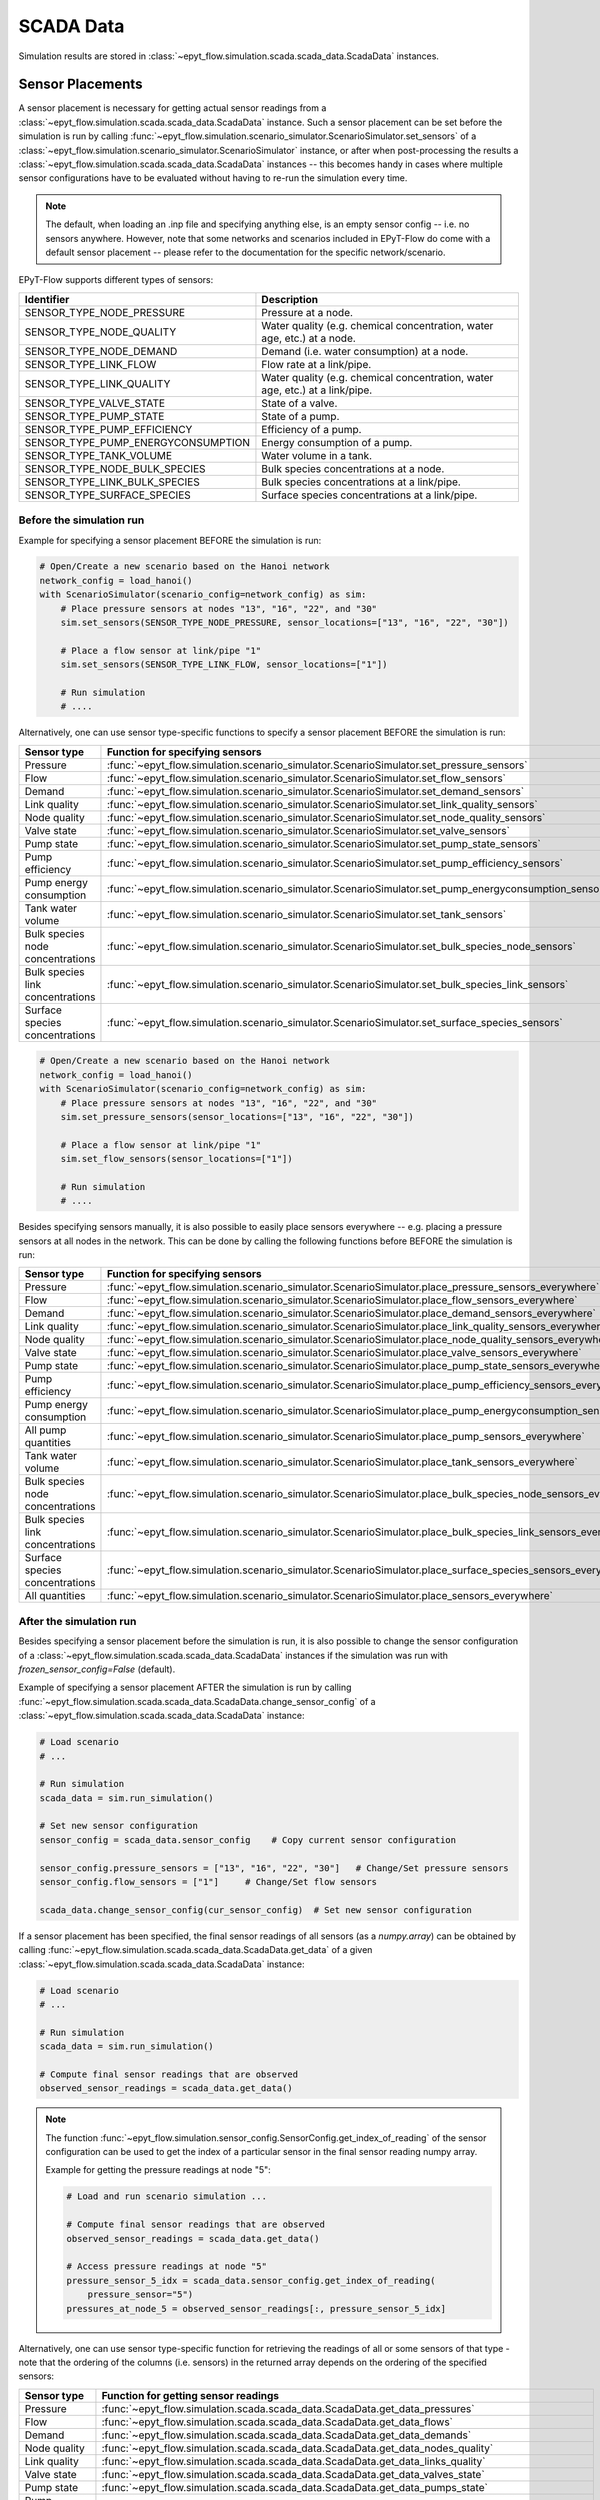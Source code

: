 .. _tut.scada:

**********
SCADA Data
**********

Simulation results are stored in :class:`~epyt_flow.simulation.scada.scada_data.ScadaData` instances.

Sensor Placements
+++++++++++++++++

A sensor placement is necessary for getting actual sensor readings from a 
:class:`~epyt_flow.simulation.scada.scada_data.ScadaData` instance.
Such a sensor placement can be set before the simulation is run by calling 
:func:`~epyt_flow.simulation.scenario_simulator.ScenarioSimulator.set_sensors`
of a :class:`~epyt_flow.simulation.scenario_simulator.ScenarioSimulator` instance, 
or after when post-processing the results a
:class:`~epyt_flow.simulation.scada.scada_data.ScadaData` instances --  this becomes handy in cases
where multiple sensor configurations have to be evaluated without  having to re-run the
simulation every time.

.. note::

    The default, when loading an .inp file and specifying anything else, is an empty sensor config
    -- i.e. no sensors anywhere. However, note that some networks and scenarios included in
    EPyT-Flow do come with a default sensor placement -- please refer to the documentation for
    the specific network/scenario.

EPyT-Flow supports different types of sensors:

+------------------------------------+------------------------------------------------------------------------------+
| Identifier                         | Description                                                                  |
+====================================+==============================================================================+
| SENSOR_TYPE_NODE_PRESSURE          | Pressure at a node.                                                          |
+------------------------------------+------------------------------------------------------------------------------+
| SENSOR_TYPE_NODE_QUALITY           | Water quality (e.g. chemical concentration, water age, etc.) at a node.      |
+------------------------------------+------------------------------------------------------------------------------+
| SENSOR_TYPE_NODE_DEMAND            | Demand (i.e. water consumption) at a node.                                   |
+------------------------------------+------------------------------------------------------------------------------+
| SENSOR_TYPE_LINK_FLOW              | Flow rate at a link/pipe.                                                    |
+------------------------------------+------------------------------------------------------------------------------+
| SENSOR_TYPE_LINK_QUALITY           | Water quality (e.g. chemical concentration, water age, etc.) at a link/pipe. |
+------------------------------------+------------------------------------------------------------------------------+
| SENSOR_TYPE_VALVE_STATE            | State of a valve.                                                            |
+------------------------------------+------------------------------------------------------------------------------+
| SENSOR_TYPE_PUMP_STATE             | State of a pump.                                                             |
+------------------------------------+------------------------------------------------------------------------------+
| SENSOR_TYPE_PUMP_EFFICIENCY        | Efficiency of a pump.                                                        |
+------------------------------------+------------------------------------------------------------------------------+
| SENSOR_TYPE_PUMP_ENERGYCONSUMPTION | Energy consumption of a pump.                                                |
+------------------------------------+------------------------------------------------------------------------------+
| SENSOR_TYPE_TANK_VOLUME            | Water volume in a tank.                                                      |
+------------------------------------+------------------------------------------------------------------------------+
| SENSOR_TYPE_NODE_BULK_SPECIES      | Bulk species concentrations at a node.                                       |
+------------------------------------+------------------------------------------------------------------------------+
| SENSOR_TYPE_LINK_BULK_SPECIES      | Bulk species concentrations at a link/pipe.                                  |
+------------------------------------+------------------------------------------------------------------------------+
| SENSOR_TYPE_SURFACE_SPECIES        | Surface species concentrations at a link/pipe.                               |
+------------------------------------+------------------------------------------------------------------------------+

Before the simulation run
-------------------------

Example for specifying a sensor placement BEFORE the simulation is run:

.. code-block:: python

    # Open/Create a new scenario based on the Hanoi network
    network_config = load_hanoi()
    with ScenarioSimulator(scenario_config=network_config) as sim:
        # Place pressure sensors at nodes "13", "16", "22", and "30"
        sim.set_sensors(SENSOR_TYPE_NODE_PRESSURE, sensor_locations=["13", "16", "22", "30"])

        # Place a flow sensor at link/pipe "1"
        sim.set_sensors(SENSOR_TYPE_LINK_FLOW, sensor_locations=["1"])

        # Run simulation
        # ....

Alternatively, one can use sensor type-specific functions to specify a sensor placement 
BEFORE the simulation is run:

+----------------------------------+--------------------------------------------------------------------------------------------------------+
| Sensor type                      | Function for specifying sensors                                                                        |
+==================================+========================================================================================================+
| Pressure                         | :func:`~epyt_flow.simulation.scenario_simulator.ScenarioSimulator.set_pressure_sensors`                |
+----------------------------------+--------------------------------------------------------------------------------------------------------+
| Flow                             | :func:`~epyt_flow.simulation.scenario_simulator.ScenarioSimulator.set_flow_sensors`                    |
+----------------------------------+--------------------------------------------------------------------------------------------------------+
| Demand                           | :func:`~epyt_flow.simulation.scenario_simulator.ScenarioSimulator.set_demand_sensors`                  |
+----------------------------------+--------------------------------------------------------------------------------------------------------+
| Link quality                     | :func:`~epyt_flow.simulation.scenario_simulator.ScenarioSimulator.set_link_quality_sensors`            |
+----------------------------------+--------------------------------------------------------------------------------------------------------+
| Node quality                     | :func:`~epyt_flow.simulation.scenario_simulator.ScenarioSimulator.set_node_quality_sensors`            |
+----------------------------------+--------------------------------------------------------------------------------------------------------+
| Valve state                      | :func:`~epyt_flow.simulation.scenario_simulator.ScenarioSimulator.set_valve_sensors`                   |
+----------------------------------+--------------------------------------------------------------------------------------------------------+
| Pump state                       | :func:`~epyt_flow.simulation.scenario_simulator.ScenarioSimulator.set_pump_state_sensors`              |
+----------------------------------+--------------------------------------------------------------------------------------------------------+
| Pump efficiency                  | :func:`~epyt_flow.simulation.scenario_simulator.ScenarioSimulator.set_pump_efficiency_sensors`         |
+----------------------------------+--------------------------------------------------------------------------------------------------------+
| Pump energy consumption          | :func:`~epyt_flow.simulation.scenario_simulator.ScenarioSimulator.set_pump_energyconsumption_sensors`  |
+----------------------------------+--------------------------------------------------------------------------------------------------------+
| Tank water volume                | :func:`~epyt_flow.simulation.scenario_simulator.ScenarioSimulator.set_tank_sensors`                    |
+----------------------------------+--------------------------------------------------------------------------------------------------------+
| Bulk species node concentrations | :func:`~epyt_flow.simulation.scenario_simulator.ScenarioSimulator.set_bulk_species_node_sensors`       |
+----------------------------------+--------------------------------------------------------------------------------------------------------+
| Bulk species link concentrations | :func:`~epyt_flow.simulation.scenario_simulator.ScenarioSimulator.set_bulk_species_link_sensors`       |
+----------------------------------+--------------------------------------------------------------------------------------------------------+
| Surface species concentrations   | :func:`~epyt_flow.simulation.scenario_simulator.ScenarioSimulator.set_surface_species_sensors`         |
+----------------------------------+--------------------------------------------------------------------------------------------------------+

.. code-block:: python

    # Open/Create a new scenario based on the Hanoi network
    network_config = load_hanoi()
    with ScenarioSimulator(scenario_config=network_config) as sim:
        # Place pressure sensors at nodes "13", "16", "22", and "30"
        sim.set_pressure_sensors(sensor_locations=["13", "16", "22", "30"])

        # Place a flow sensor at link/pipe "1"
        sim.set_flow_sensors(sensor_locations=["1"])

        # Run simulation
        # ....


Besides specifying sensors manually, it is also possible to easily place sensors everywhere --
e.g. placing a pressure sensors at all nodes in the network.
This can be done by calling the following functions before BEFORE the simulation is run:

+----------------------------------+--------------------------------------------------------------------------------------------------------------------+
| Sensor type                      | Function for specifying sensors                                                                                    |
+==================================+====================================================================================================================+
| Pressure                         | :func:`~epyt_flow.simulation.scenario_simulator.ScenarioSimulator.place_pressure_sensors_everywhere`               |
+----------------------------------+--------------------------------------------------------------------------------------------------------------------+
| Flow                             | :func:`~epyt_flow.simulation.scenario_simulator.ScenarioSimulator.place_flow_sensors_everywhere`                   |
+----------------------------------+--------------------------------------------------------------------------------------------------------------------+
| Demand                           | :func:`~epyt_flow.simulation.scenario_simulator.ScenarioSimulator.place_demand_sensors_everywhere`                 |
+----------------------------------+--------------------------------------------------------------------------------------------------------------------+
| Link quality                     | :func:`~epyt_flow.simulation.scenario_simulator.ScenarioSimulator.place_link_quality_sensors_everywhere`           |
+----------------------------------+--------------------------------------------------------------------------------------------------------------------+
| Node quality                     | :func:`~epyt_flow.simulation.scenario_simulator.ScenarioSimulator.place_node_quality_sensors_everywhere`           |
+----------------------------------+--------------------------------------------------------------------------------------------------------------------+
| Valve state                      | :func:`~epyt_flow.simulation.scenario_simulator.ScenarioSimulator.place_valve_sensors_everywhere`                  |
+----------------------------------+--------------------------------------------------------------------------------------------------------------------+
| Pump state                       | :func:`~epyt_flow.simulation.scenario_simulator.ScenarioSimulator.place_pump_state_sensors_everywhere`             |
+----------------------------------+--------------------------------------------------------------------------------------------------------------------+
| Pump efficiency                  | :func:`~epyt_flow.simulation.scenario_simulator.ScenarioSimulator.place_pump_efficiency_sensors_everywhere`        |
+----------------------------------+--------------------------------------------------------------------------------------------------------------------+
| Pump energy consumption          | :func:`~epyt_flow.simulation.scenario_simulator.ScenarioSimulator.place_pump_energyconsumption_sensors_everywhere` |
+----------------------------------+--------------------------------------------------------------------------------------------------------------------+
| All pump quantities              | :func:`~epyt_flow.simulation.scenario_simulator.ScenarioSimulator.place_pump_sensors_everywhere`                   |
+----------------------------------+--------------------------------------------------------------------------------------------------------------------+
| Tank water volume                | :func:`~epyt_flow.simulation.scenario_simulator.ScenarioSimulator.place_tank_sensors_everywhere`                   |
+----------------------------------+--------------------------------------------------------------------------------------------------------------------+
| Bulk species node concentrations | :func:`~epyt_flow.simulation.scenario_simulator.ScenarioSimulator.place_bulk_species_node_sensors_everywhere`      |
+----------------------------------+--------------------------------------------------------------------------------------------------------------------+
| Bulk species link concentrations | :func:`~epyt_flow.simulation.scenario_simulator.ScenarioSimulator.place_bulk_species_link_sensors_everywhere`      |
+----------------------------------+--------------------------------------------------------------------------------------------------------------------+
| Surface species concentrations   | :func:`~epyt_flow.simulation.scenario_simulator.ScenarioSimulator.place_surface_species_sensors_everywhere`        |
+----------------------------------+--------------------------------------------------------------------------------------------------------------------+
| All quantities                   | :func:`~epyt_flow.simulation.scenario_simulator.ScenarioSimulator.place_sensors_everywhere`                        |
+----------------------------------+--------------------------------------------------------------------------------------------------------------------+


After the simulation run
------------------------

Besides specifying a sensor placement before the simulation is run, it is also possible to change
the sensor configuration of a :class:`~epyt_flow.simulation.scada.scada_data.ScadaData` instances
if the simulation was run with `frozen_sensor_config=False` (default).

Example of specifying a sensor placement AFTER the simulation is run by calling 
:func:`~epyt_flow.simulation.scada.scada_data.ScadaData.change_sensor_config` 
of a :class:`~epyt_flow.simulation.scada.scada_data.ScadaData` instance:

.. code-block:: python

    # Load scenario
    # ...

    # Run simulation
    scada_data = sim.run_simulation()

    # Set new sensor configuration
    sensor_config = scada_data.sensor_config    # Copy current sensor configuration

    sensor_config.pressure_sensors = ["13", "16", "22", "30"]   # Change/Set pressure sensors
    sensor_config.flow_sensors = ["1"]     # Change/Set flow sensors

    scada_data.change_sensor_config(cur_sensor_config)  # Set new sensor configuration


If a sensor placement has been specified, the final sensor readings of all sensors (as a `numpy.array`) 
can be obtained by calling :func:`~epyt_flow.simulation.scada.scada_data.ScadaData.get_data` 
of a given :class:`~epyt_flow.simulation.scada.scada_data.ScadaData` instance:

.. code-block:: python

    # Load scenario
    # ...

    # Run simulation
    scada_data = sim.run_simulation()

    # Compute final sensor readings that are observed
    observed_sensor_readings = scada_data.get_data()


.. note::
    The function :func:`~epyt_flow.simulation.sensor_config.SensorConfig.get_index_of_reading` of 
    the sensor configuration can be used to get the index of a particular sensor in the final 
    sensor reading numpy array.

    Example for getting the pressure readings at node "5":

    .. code-block:: python

        # Load and run scenario simulation ...

        # Compute final sensor readings that are observed
        observed_sensor_readings = scada_data.get_data()

        # Access pressure readings at node "5"
        pressure_sensor_5_idx = scada_data.sensor_config.get_index_of_reading(
            pressure_sensor="5")
        pressures_at_node_5 = observed_sensor_readings[:, pressure_sensor_5_idx]


Alternatively, one can use sensor type-specific function for retrieving the readings of all 
or some sensors of that type - note that the ordering of the columns (i.e. sensors) in the
returned array depends on the ordering of the specified sensors:

+---------------------------------+---------------------------------------------------------------------------------------------------+
| Sensor type                     | Function for getting sensor readings                                                              |
+=================================+===================================================================================================+
| Pressure                        | :func:`~epyt_flow.simulation.scada.scada_data.ScadaData.get_data_pressures`                       |
+---------------------------------+---------------------------------------------------------------------------------------------------+
| Flow                            | :func:`~epyt_flow.simulation.scada.scada_data.ScadaData.get_data_flows`                           |
+---------------------------------+---------------------------------------------------------------------------------------------------+
| Demand                          | :func:`~epyt_flow.simulation.scada.scada_data.ScadaData.get_data_demands`                         |
+---------------------------------+---------------------------------------------------------------------------------------------------+
| Node quality                    | :func:`~epyt_flow.simulation.scada.scada_data.ScadaData.get_data_nodes_quality`                   |
+---------------------------------+---------------------------------------------------------------------------------------------------+
| Link quality                    | :func:`~epyt_flow.simulation.scada.scada_data.ScadaData.get_data_links_quality`                   |
+---------------------------------+---------------------------------------------------------------------------------------------------+
| Valve state                     | :func:`~epyt_flow.simulation.scada.scada_data.ScadaData.get_data_valves_state`                    |
+---------------------------------+---------------------------------------------------------------------------------------------------+
| Pump state                      | :func:`~epyt_flow.simulation.scada.scada_data.ScadaData.get_data_pumps_state`                     |
+---------------------------------+---------------------------------------------------------------------------------------------------+
| Pump efficiency                 | :func:`~epyt_flow.simulation.scada.scada_data.ScadaData.get_data_pumps_efficiency`                |
+---------------------------------+---------------------------------------------------------------------------------------------------+
| Pump energy consumption         | :func:`~epyt_flow.simulation.scada.scada_data.ScadaData.get_data_pumps_energyconsumption`         |
+---------------------------------+---------------------------------------------------------------------------------------------------+
| Tank water volume               | :func:`~epyt_flow.simulation.scada.scada_data.ScadaData.get_data_tanks_water_volume`              |
+---------------------------------+---------------------------------------------------------------------------------------------------+
| Bulk species node concentration | :func:`~epyt_flow.simulation.scada.scada_data.ScadaData.get_data_bulk_species_node_concentration` |
+---------------------------------+---------------------------------------------------------------------------------------------------+
| Bulk species link concentration | :func:`~epyt_flow.simulation.scada.scada_data.ScadaData.get_data_bulk_species_link_concentration` |
+---------------------------------+---------------------------------------------------------------------------------------------------+
| Surface species concentration   | :func:`~epyt_flow.simulation.scada.scada_data.ScadaData.get_data_surface_species_concentration`   |
+---------------------------------+---------------------------------------------------------------------------------------------------+

Example for getting the pressure readings at node "5":

.. code-block:: python

    # Load scenario
    # ...

    # Run simulation
    scada_data = sim.run_simulation()

    # Access pressure readings at node "5"
    pressure_at_node_5 = scada_data.get_data_pressures(sensor_locations=["5"])


Similar to the functions for retrieving the final sensor reading, there also exist
dedicated functions for plotting the final sensor readings:

+---------------------------------+-----------------------------------------------------------------------------------------------+
| Sensor type                     | Plot function                                                                                 |
+=================================+===============================================================================================+
| Pressure                        | :func:`~epyt_flow.simulation.scada.scada_data.ScadaData.plot_pressures`                       |
+---------------------------------+-----------------------------------------------------------------------------------------------+
| Flow                            | :func:`~epyt_flow.simulation.scada.scada_data.ScadaData.plot_flows`                           |
+---------------------------------+-----------------------------------------------------------------------------------------------+
| Demand                          | :func:`~epyt_flow.simulation.scada.scada_data.ScadaData.plot_demands`                         |
+---------------------------------+-----------------------------------------------------------------------------------------------+
| Node quality                    | :func:`~epyt_flow.simulation.scada.scada_data.ScadaData.plot_nodes_quality`                   |
+---------------------------------+-----------------------------------------------------------------------------------------------+
| Link quality                    | :func:`~epyt_flow.simulation.scada.scada_data.ScadaData.plot_links_quality`                   |
+---------------------------------+-----------------------------------------------------------------------------------------------+
| Valve state                     | :func:`~epyt_flow.simulation.scada.scada_data.ScadaData.plot_valves_state`                    |
+---------------------------------+-----------------------------------------------------------------------------------------------+
| Pump state                      | :func:`~epyt_flow.simulation.scada.scada_data.ScadaData.plot_pumps_state`                     |
+---------------------------------+-----------------------------------------------------------------------------------------------+
| Pump efficiency                 | :func:`~epyt_flow.simulation.scada.scada_data.ScadaData.plot_pumps_efficiency`                |
+---------------------------------+-----------------------------------------------------------------------------------------------+
| Pump energy consumption         | :func:`~epyt_flow.simulation.scada.scada_data.ScadaData.plot_pumps_energyconsumption`         |
+---------------------------------+-----------------------------------------------------------------------------------------------+
| Tank water volume               | :func:`~epyt_flow.simulation.scada.scada_data.ScadaData.plot_tanks_water_volume`              |
+---------------------------------+-----------------------------------------------------------------------------------------------+
| Bulk species node concentration | :func:`~epyt_flow.simulation.scada.scada_data.ScadaData.plot_bulk_species_node_concentration` |
+---------------------------------+-----------------------------------------------------------------------------------------------+
| Bulk species link concentration | :func:`~epyt_flow.simulation.scada.scada_data.ScadaData.plot_bulk_species_link_concentration` |
+---------------------------------+-----------------------------------------------------------------------------------------------+
| Surface species concentration   | :func:`~epyt_flow.simulation.scada.scada_data.ScadaData.plot_surface_species_concentration`   |
+---------------------------------+-----------------------------------------------------------------------------------------------+

For more advanced plotting, the function :func:`~epyt_flow.utils.plot_timeseries_data` might be used.


.. _scada_change_units:

Units of Measurement
++++++++++++++++++++

The units of measurements are stored in the sensor configuration:

+----------------------------+--------------------------------------------------------------------------------------+
| Units of Measurements      | Attribute in the sensor configuration                                                |
+============================+======================================================================================+
| Hydraulics units           | :func:`~epyt_flow.simulation.sensor_config.SensorConfig.flow_unit`                   |
+----------------------------+--------------------------------------------------------------------------------------+
| Water quality unit         | :func:`~epyt_flow.simulation.sensor_config.SensorConfig.quality_unit`                |
+----------------------------+--------------------------------------------------------------------------------------+
| Bulk species mass unit     | :func:`~epyt_flow.simulation.sensor_config.SensorConfig.bulk_species_mass_unit`      |
+----------------------------+--------------------------------------------------------------------------------------+
| Surface species mass unit  | :func:`~epyt_flow.simulation.sensor_config.SensorConfig.surface_species_mass_unit`   |
+----------------------------+--------------------------------------------------------------------------------------+
| Surface species area unit  | :func:`~epyt_flow.simulation.sensor_config.SensorConfig.surface_species_area_unit`   |
+----------------------------+--------------------------------------------------------------------------------------+

For a full list of supported measurement units and how they releate to each other
can be found in the
`EPANET documentation <https://epanet22.readthedocs.io/en/latest/back_matter.html#>`_.

The units can be changed (i.e. measurements are converted) by calling the function
:func:`~epyt_flow.simulation.scada.scada_data.ScadaData.convert_units` of a
:class:`~epyt_flow.simulation.scada.scada_data.ScadaData`
instances.

Example of getting and changing the measurement units:

.. code-block:: python

    # Running a simulation of loading a ScadaData instance
    # ...

    # Show current hydraulic (i.e. flow) unit in a human-readable format
    print(flowunit_to_str(scada_data.sensor_config.flow_unit))

    # Change flow units to gal/min -- note that this changes the hydraulic units to US CUSTOM
    scada_data_new = scada_data.convert_units(ToolkitConstants.EN_GPM)
    print(flowunit_to_str(scada_data_new.sensor_config.flow_unit))


.. _scada_import_export:

Importing and Exporting
+++++++++++++++++++++++

SCADA data can be exported and also imported if stored in a custom binary file -- 
see :ref:`Serialization <tut.serialization>` for details.

Example for exporting and important :class:`~epyt_flow.simulation.scada.scada_data.ScadaData`
instances:

.. code-block:: python

    # Load Hanoi network with a default sensor configuration
    network_config = load_hanoi(include_default_sensor_placement=True)
    with ScenarioSimulator(scenario_config=network_config) as sim:
        # Run simulation
        scada_data = sim.run_simulation()

        # Store simulation results in a file
        scada_data.save_to_file("myHanoiResuls.epytflow_scada_data")

    # ...

    # Load SCADA results from file
    scada_data = ScadaData.load_from_file("myHanoiResuls.epytflow_scada_data")


.. note::

    Note that the use of the ".epytflow_scada_data" file extension is **mandatory** and will be
    appended automatically if not already present.


Export to other file formats
----------------------------

EPyT-Flow also supports the export of SCADA data to Numpy, .xlsx, MatLab files -- 
see :ref:`here <epyt_flow.simulation.scada.scada_data_export>`.

.. note::
    In these cases, the exported SCADA data CANNOT be imported again!

Example for exporting a :class:`~epyt_flow.simulation.scada.scada_data.ScadaData`
instance to numpy:

.. code-block:: python

    # Load Hanoi network with a default sensor configuration
    network_config = load_hanoi(include_default_sensor_placement=True)
    with ScenarioSimulator(scenario_config=network_config) as sim:
        # Run simulation
        scada_data = sim.run_simulation()

        # Export results (i.e. SCADA for the current sensor configuration) to numpy
        ScadaDataNumpyExport(f_out="myHanoiResults.npz").export(scada_data)


Importing external data
-----------------------

Some use cases might require loading external (real-world) SCADA data into EPyT-Flow for further
analysis/processing such as calibration and state estimation tasks where the user wants to use
information from both the hydraulic simulation results and sparse SCADA data to
correct parameters (like pipe roughnesses) or estimate real-time system-wide pressures and flows.

External SCADA data can be loaded into EPyT-Flow by manually creating a
:class:`~epyt_flow.simulation.scada.scada_data.ScadaData` instance.

A hypothetical example of how to simulate a given .inp file and
loading external (real-world) sensor readings into EPyT-Flow:

.. code-block:: python

    # Load C-Town network
    with ScenarioSimulator(scenario_config=load_ctown()) as sim:
        # Place a pressure sensor at the tank "T1"
        sim.set_pressure_sensors(sensor_locations=["T1"])
        my_sensor_config = sim.sensor_config

        # Run simulation
        scada_data = sim.run_simulation()

        # Import external sensor measurements for the pressure at "T1" into a ScadaData instance
        my_measurement_time_points = np.arange(0, 3600*24, 3600)
        real_world_pressure_data = np.array([3, 2.82, 2.7, 2.62, 2.7, 2.89, 3.14, 3.26,
                                             3.4, 3.66, 3.73, 3.66, 3.73, 3.88, 4.07,
                                             4.23, 4.41, 4.44, 4.03, 4.03, 4.03, 4.03,
                                             4.03, 4.03])

        # We only have pressure data at the tank --
        # everything else is set to zero and will be ignored by ScadaData
        pressure_measurements = np.zeros((len(my_measurement_time_points),
                                          len(my_sensor_config.nodes)))
        tank_data_idx = my_sensor_config.map_node_id_to_idx("T1")
        pressure_measurements[:, tank_data_idx] = real_world_pressure_data

        # IMPORTANT: frozen_sensor_config=True because we only provide data for some specific sensors!
        my_scada_data = ScadaData(sensor_config=my_sensor_config,
                                  frozen_sensor_config=True,
                                  sensor_readings_time=my_measurement_time_points,
                                  pressure_data_raw=pressure_measurements)

        # Show/Analyze external sensor data in EPyT-Flow
        print(my_scada_data.get_data_pressures())

        # ....
